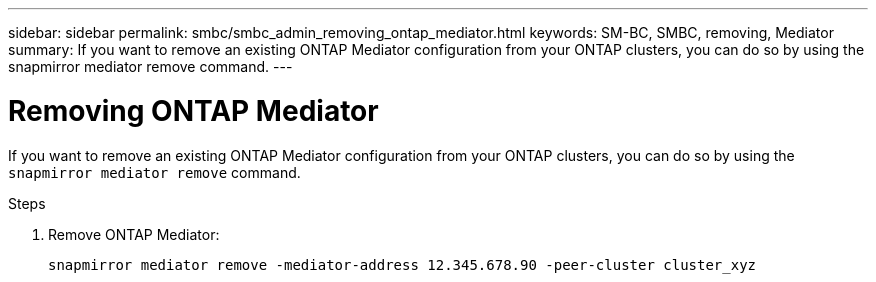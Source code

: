---
sidebar: sidebar
permalink: smbc/smbc_admin_removing_ontap_mediator.html
keywords: SM-BC, SMBC, removing, Mediator
summary: If you want to remove an existing ONTAP Mediator configuration from your ONTAP clusters, you can do so by using the snapmirror mediator remove command.
---

= Removing ONTAP Mediator
:hardbreaks:
:nofooter:
:icons: font
:linkattrs:
:imagesdir: ../media/

[.lead]
If you want to remove an existing ONTAP Mediator configuration from your ONTAP clusters, you can do so by using the `snapmirror mediator remove` command.

.Steps

. Remove ONTAP Mediator:
+
`snapmirror mediator remove -mediator-address 12.345.678.90 -peer-cluster cluster_xyz`
